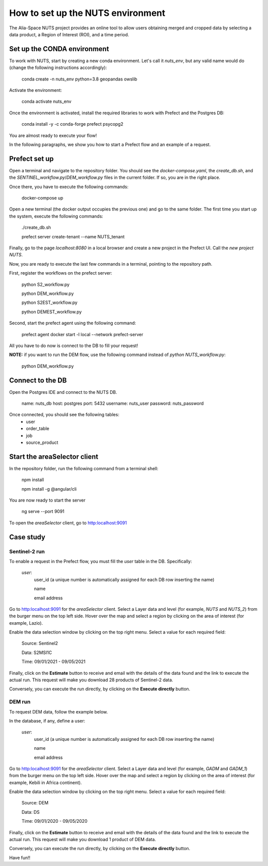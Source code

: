 ##################################
How to set up the NUTS environment
##################################

The Alia-Space NUTS project provides an online tool to allow users obtaining merged and cropped data by selecting
a data product, a Region of Interest (ROI), and a time period.

Set up the CONDA environment
----------------------------


To work with NUTS, start by creating a new conda environment. Let's call it `nuts_env`, but
any valid name would do (change the following instructions accordingly):

    conda create -n nuts_env python=3.8 geopandas owslib

Activate the environment:

    conda activate nuts_env

Once the environment is activated, install the required libraries to work with Prefect and the Postgres DB:

    conda install -y -c conda-forge prefect psycopg2

You are almost ready to execute your flow!

In the following paragraphs, we show you how to start a Prefect flow and an example of a request.

Prefect set up
--------------
Open a terminal and navigate to the repository folder. You should see the `docker-compose.yaml`, the `create_db.sh`,
and the `SENTINEL_workflow.py`/`DEM_workflow.py` files in the current folder. If so, you are in the right place.

Once there, you have to execute the following commands:

    docker-compose up

Open a new terminal (the docker output occupies the previous one) and go to the same folder.
The first time you start up the system, execute the following commands:

    ./create_db.sh

    prefect server create-tenant --name NUTS_tenant

Finally, go to the page `localhost:8080` in a local browser and create a new project in the Prefect UI.
Call the `new project` `NUTS`.

Now, you are ready to execute the last few commands in a terminal, pointing to the repository path.

First, register the workflows on the prefect server:

    python S2_workflow.py


    python DEM_workflow.py


    python S2EST_workflow.py


    python DEMEST_workflow.py

Second, start the prefect agent using the following command:

    prefect agent docker start -l local --network prefect-server

All you have to do now is connect to the DB to fill your request!

**NOTE:** if you want to run the DEM flow, use the following command instead of `python NUTS_workflow.py`:

    python DEM_workflow.py

Connect to the DB
-----------------

Open the Postgres IDE and connect to the NUTS DB.

    name: nuts_db
    host: postgres
    port: 5432
    username: nuts_user
    password: nuts_password

Once connected, you should see the following tables:
    * user
    * order_table
    * job
    * source_product


Start the areaSelector client
-----------------------------

In the repository folder, run the following command from a terminal shell:

    npm install

    npm install  -g  @angular/cli

You are now ready to start the server

    ng serve --port 9091

To open the *areaSelector* client, go to http:localhost:9091


Case study
----------

Sentinel-2 run
~~~~~~~~~~~~~~

To enable a request in the Prefect flow, you must fill the `user` table in the DB.
Specifically:

    *user*:
        user_id (a unique number is automatically assigned for each DB row inserting the name)

        name

        email address


Go to http:localhost:9091 for the *areaSelector* client. Select a Layer data and level (for example, *NUTS* and *NUTS_2*) from the burger menu on the top left side.
Hover over the map and select a region by clicking on the area of interest (for example, Lazio).

Enable the data selection window by clicking on the top right menu.
Select a value for each required field:

    Source: Sentinel2

    Data: S2MSI1C

    Time: 09/01/2021 - 09/05/2021


Finally, click on the **Estimate** button to receive and email with the details of the data found and the link to execute the actual run.
This request will make you download 28 products of Sentinel-2 data.

Conversely, you can execute the run directly, by clicking on the **Execute directly** button.

DEM run
~~~~~~~

To request DEM data, follow the example below.

In the database, if any, define a user:

    *user*:
        user_id (a unique number is automatically assigned for each DB row inserting the name)

        name

        email address


Go to http:localhost:9091 for the *areaSelector* client. Select a Layer data and level (for example, *GADM* and *GADM_1*)
from the burger menu on the top left side.
Hover over the map and select a region by clicking on the area of interest (for example, Kebili in Africa continent).

Enable the data selection window by clicking on the top right menu.
Select a value for each required field:

    Source: DEM

    Data: DS

    Time: 09/01/2020 - 09/05/2020

Finally, click on the **Estimate** button to receive and email with the details of the data found and the link to execute the actual run.
This request will make you download 1 product of DEM data.

Conversely, you can execute the run directly, by clicking on the **Execute directly** button.

Have fun!!




